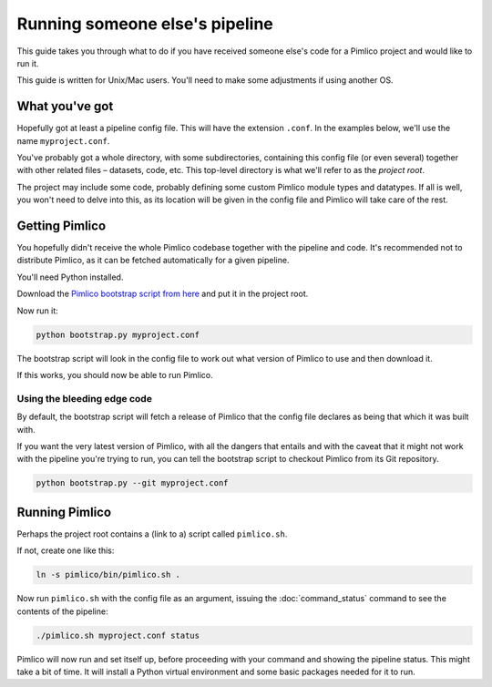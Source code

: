 Running someone else's pipeline
===============================

This guide takes you through what to do if you have received someone else's
code for a Pimlico project and would like to run it.

This guide is written for Unix/Mac users. You'll need to make some adjustments
if using another OS.

What you've got
---------------

Hopefully got at least a pipeline config file. This will have the
extension ``.conf``. In the examples below, we'll use the name
``myproject.conf``.

You've probably got a whole directory, with some subdirectories, containing
this config file (or even several) together with other related files –
datasets, code, etc. This top-level directory is what we'll refer to
as the *project root*.

The project may include some code, probably defining some custom Pimlico
module types and datatypes. If all is well, you won't need to delve into
this, as its location will be given in the config file and Pimlico will
take care of the rest.

Getting Pimlico
---------------

You hopefully didn't receive the whole Pimlico codebase together with
the pipeline and code. It's recommended not to distribute Pimlico,
as it can be fetched automatically for a given pipeline.

You'll need Python installed.

Download the
`Pimlico bootstrap script from here <https://raw.githubusercontent.com/markgw/pimlico/master/admin/bootstrap.py>`_
and put it in the project root.

Now run it:

.. code-block:: sh

   python bootstrap.py myproject.conf

The bootstrap script will look in the config file to work out what version
of Pimlico to use and then download it.

If this works, you should now be able to run Pimlico.

Using the bleeding edge code
~~~~~~~~~~~~~~~~~~~~~~~~~~~~

By default, the bootstrap script will fetch a release of Pimlico that the
config file declares as being that which it was built with.

If you want the very latest version of Pimlico, with all the dangers that
entails and with the caveat that it might not work with the pipeline you're
trying to run, you can tell the bootstrap script to checkout Pimlico
from its Git repository.

.. code-block:: sh

   python bootstrap.py --git myproject.conf

Running Pimlico
---------------

Perhaps the project root contains a (link to a) script called ``pimlico.sh``.

If not, create one like this:

.. code-block:: sh

   ln -s pimlico/bin/pimlico.sh .

Now run ``pimlico.sh`` with the config file as an argument, issuing the :doc:`command_status`
command to see the contents of the pipeline:

.. code-block:: sh

   ./pimlico.sh myproject.conf status

Pimlico will now run and set itself up, before proceeding with your command and showing
the pipeline status. This might take a bit of time. It will install a Python
virtual environment and some basic packages needed for it to run.

